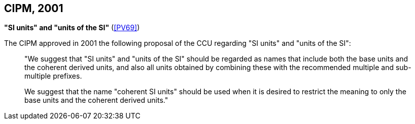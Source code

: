 [[cipm2001]]
[%unnumbered]
== CIPM, 2001

[[cipm_si_units]]
[%unnumbered]
=== {blank}

[.variant-title,type=quoted]
*"SI units" and "units of the SI"* (<<PV69>>) (((prefixes)))

The CIPM approved in 2001 the following proposal of the CCU regarding "SI units" and "units of the SI":
____
"We suggest that "SI units" and "units of the SI" should be regarded as names that include both the base units(((base unit(s)))) and the ((coherent derived units)), and also all units obtained by combining these with the recommended multiple and sub-multiple prefixes.

We suggest that the name "coherent SI units" should be used when it is desired to restrict the meaning to only the base units(((base unit(s)))) and the ((coherent derived units))."
____